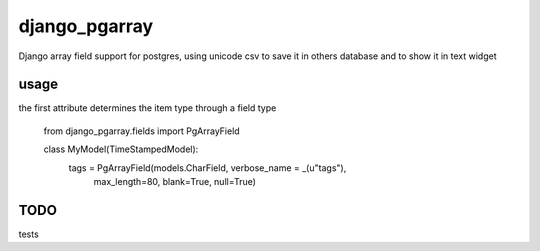 django_pgarray
##############

Django array field support for postgres, using unicode csv to save it in others database and to show it in text widget


usage
=====
the first attribute determines the item type through a field type

        from django_pgarray.fields import PgArrayField
        
        class MyModel(TimeStampedModel):
            tags = PgArrayField(models.CharField, verbose_name = _(u"tags"),
                                max_length=80, blank=True, null=True)


TODO
====
tests